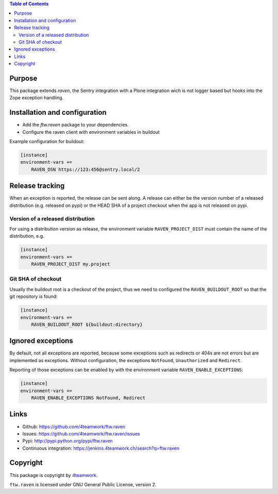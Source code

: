 .. contents:: Table of Contents


Purpose
=======

This package extends `raven`, the Sentry integration with
a Plone integration wich is not logger based but hooks into
the Zope exception handling.


Installation and configuration
==============================

- Add the `ftw.raven` package to your dependencies.
- Configure the raven client with environment variables in buildout

Example configuration for buildout:

.. code:: ini

    [instance]
    environment-vars +=
        RAVEN_DSN https://123:456@sentry.local/2


Release tracking
================

When an exception is reported, the release can be sent along.
A release can either be the version number of a released distribution
(e.g. released on pypi) or the HEAD SHA of a project checkout when the
app is not released on pypi.

Version of a released distribution
----------------------------------

For using a distribution version as release, the environment variable
``RAVEN_PROJECT_DIST`` must contain the name of the distribution, e.g.

.. code:: ini

    [instance]
    environment-vars +=
        RAVEN_PROJECT_DIST my.project


Git SHA of checkout
-------------------

Usually the buildout root is a checkout of the project, thus we need to
configured the ``RAVEN_BUILDOUT_ROOT`` so that the git repository is found:

.. code:: ini

    [instance]
    environment-vars +=
        RAVEN_BUILDOUT_ROOT ${buildout:directory}


Ignored exceptions
==================

By default, not all exceptions are reported, because some exceptions
such as redirects or 404s are not errors but are implemented as exceptions.
Without configuration, the exceptions ``NotFound``, ``Unauthorized`` and
``Redirect``.

Reporting of those exceptions can be enabled by with the environment variable
``RAVEN_ENABLE_EXCEPTIONS``:

.. code::

    [instance]
    environment-vars +=
        RAVEN_ENABLE_EXCEPTIONS NotFound, Redirect


Links
=====

- Github: https://github.com/4teamwork/ftw.raven
- Issues: https://github.com/4teamwork/ftw.raven/issues
- Pypi: http://pypi.python.org/pypi/ftw.raven
- Continuous integration: https://jenkins.4teamwork.ch/search?q=ftw.raven

Copyright
=========

This package is copyright by `4teamwork <http://www.4teamwork.ch/>`_.

``ftw.raven`` is licensed under GNU General Public License, version 2.

